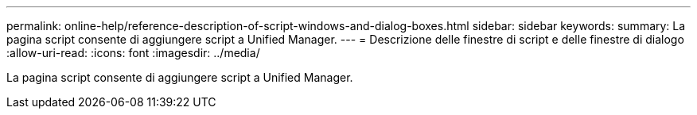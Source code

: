---
permalink: online-help/reference-description-of-script-windows-and-dialog-boxes.html 
sidebar: sidebar 
keywords:  
summary: La pagina script consente di aggiungere script a Unified Manager. 
---
= Descrizione delle finestre di script e delle finestre di dialogo
:allow-uri-read: 
:icons: font
:imagesdir: ../media/


[role="lead"]
La pagina script consente di aggiungere script a Unified Manager.

